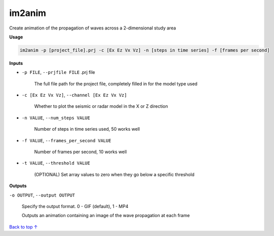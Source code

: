 im2anim
#########################

Create animation of the propagation of waves across a 2-dimensional
study area

**Usage**

.. code-block:: bash

    im2anim -p [project_file].prj -c [Ex Ez Vx Vz] -n [steps in time series] -f [frames per second]


**Inputs**

* ``-p FILE``, ``--prjfile FILE`` .prj file

    The full file path for the project file, completely filled in for
    the model type used

* ``-c [Ex Ez Vx Vz]``, ``--channel [Ex Ez Vx Vz]``

    Whether to plot the seismic or radar model in the X or Z direction

* ``-n VALUE``, ``--num_steps VALUE``

    Number of steps in time series used, 50 works well

* ``-f VALUE``, ``--frames_per_second VALUE``

    Number of frames per second, 10 works well

* ``-t VALUE``, ``--threshold VALUE``

    (OPTIONAL) Set array values to zero when they go below a specific
    threshold

**Outputs**

``-o OUTPUT``, ``--output OUTPUT``

    Specify the output format. 0 - GIF (default), 1 - MP4

    Outputs an animation containing an image of the wave propagation
    at each frame



`Back to top ↑ <#top>`_
